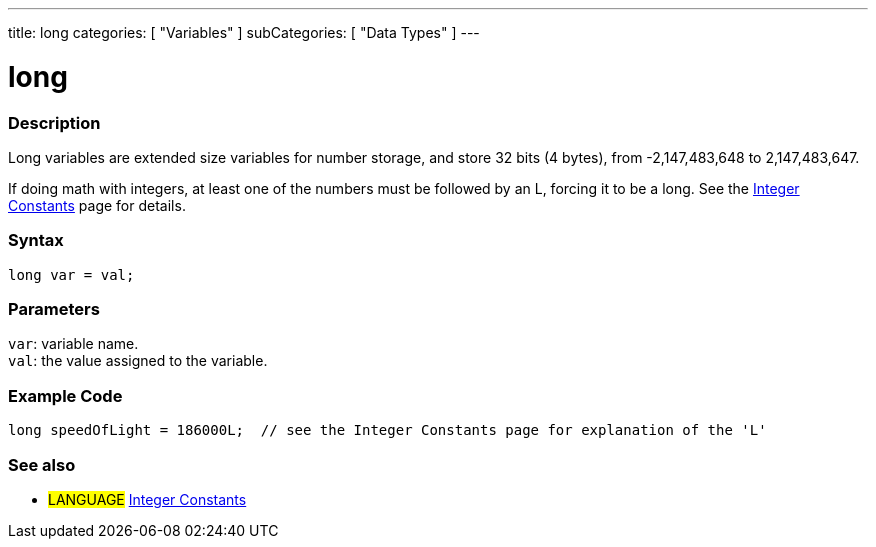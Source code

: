---
title: long
categories: [ "Variables" ]
subCategories: [ "Data Types" ]
---





= long


// OVERVIEW SECTION STARTS
[#overview]
--

[float]
=== Description
Long variables are extended size variables for number storage, and store 32 bits (4 bytes), from -2,147,483,648 to 2,147,483,647.

If doing math with integers, at least one of the numbers must be followed by an L, forcing it to be a long. See the link:../../constants/integerconstants[Integer Constants] page for details.
[%hardbreaks]

[float]
=== Syntax
`long var = val;`


[float]
=== Parameters
`var`: variable name. +
`val`: the value assigned to the variable.

--
// OVERVIEW SECTION ENDS




// HOW TO USE SECTION STARTS
[#howtouse]
--

[float]
=== Example Code
// Describe what the example code is all about and add relevant code   ►►►►► THIS SECTION IS MANDATORY ◄◄◄◄◄


[source,arduino]
----
long speedOfLight = 186000L;  // see the Integer Constants page for explanation of the 'L'
----

--
// HOW TO USE SECTION ENDS

// SEE ALSO SECTION STARTS
[#see_also]
--

[float]
=== See also

[role="language"]
* #LANGUAGE# link:../../constants/integerconstants[Integer Constants]

--
// SEE ALSO SECTION ENDS
